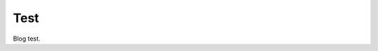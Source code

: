 .. post:: May 11, 2020
   :author: staff
   :tags: blog
   :category:


Test
====================================================

Blog test.

